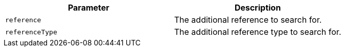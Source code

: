 |===
|Parameter|Description

|`+reference+`
|The additional reference to search for.

|`+referenceType+`
|The additional reference type to search for.

|===